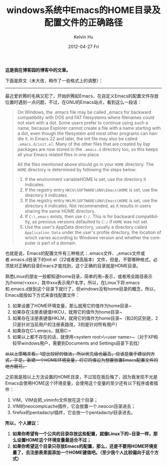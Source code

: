 #+TITLE:       windows系统中Emacs的HOME目录及配置文件的正确路径
#+AUTHOR:      Kelvin Hu
#+EMAIL:       ini.kelvin@gmail.com
#+DATE:        2012-04-27 Fri
#+URI:         /blog/%y/%m/%d/set-emacs-home-directory-on-windows/
#+KEYWORDS:    emacs, windows
#+TAGS:        :Emacs:Windows:
#+LANGUAGE:    en
#+OPTIONS:     H:3 num:nil toc:nil \n:nil ::t |:t ^:nil -:nil f:t *:t <:t
#+DESCRIPTION: how to set emacs home directory on windows


*这是我在博客园的博客中的文章。*

下面是原文（未大改，稍作了一些格式上的调整）：

--------------------------------------------------------------------------------

最近爱折腾的毛病又犯了，开始折腾起Emacs，在自定义Emacs的配置文件存放位置时遇到一点问题，不过，在GNU的Emacs站点，看到这么一段话：

#+BEGIN_QUOTE
On Windows, the .emacs file may be called _emacs for backward compatibility with DOS and FAT filesystems where filenames could not start with a dot. Some users prefer to continue using such a name, because Explorer cannot create a file with a name starting with a dot, even though the filesystem and most other programs can handle it. In Emacs 22 and later, the init file may also be called =.emacs.d/init.el=. Many of the other files that are created by lisp packages are now stored in the =.emacs.d= directory too, so this keeps all your Emacs related files in one place.

All the files mentioned above should go in your =HOME= directory. The =HOME= directory is determined by following the steps below:

1. If the environment variableHOME is set, use the directory it indicates.
2. If the registry entry =HKCU\SOFTWARE\GNU\Emacs\HOME= is set, use the directory it indicates.
3. If the registry entry =HKLM\SOFTWARE\GNU\Emacs\HOME= is set, use the directory it indicates. Not recommended, as it results in users sharing the same HOME directory.
4. If =C:\.emacs= exists, then use =C:/=. This is for backward compatibility, as previous versions defaulted to =C:/= if =HOME= was not set.
5. Use the user's AppData directory, usually a directory called =Application Data= under the user's profile directory, the location of which varies according to Windows version and whether the computer is part of a domain.
#+END_QUOTE

也就是说，Emacs的配置文件有三种格式：.emacs文件、_emacs文件或者.emacs.d目录下的init.el（22或者更高版本）文件，但是，不管哪种格式，必须放对正确的目录Emacs才能找到，这个正确的目录就是HOME目录。

熟悉Linux的朋友一般都知道home目录，简单的用~表示，或者用全路径表示为/home/<xxx>，其中xxx表示用户名字，所以，在Linux下将.emacs和.emacs.d放到这个目录下就行了，但windows没有home目录的概念，所以，Emacs就按如下方式来查找配置文件：

1. 如果设置了HOME环境变量，那么就用它的值作为home目录~
2. 如果存在注册表键值HKCU\SOFTWARE\GNU\Emacs\HOME，就用它的值作为home目录~
3. 如果存在注册表键值HKLM\SOFTWARE\GNU\Emacs\HOME，就用它的值作为home目录~（和2的区别是，2只是针对当前用户的注册表路径，3则是针对所有用户）
4. 如果存在C:\.emacs，就用C:\作为home目录~
5. 如果以上都不存在的话，就使用<system root>\Users\<user name>\AppData\Roaming作为home目录~（对于XP和较早windows用户，需要到Documents and Settings目录下去找）

+从以上策略来看，1是比较好的做法，所以优先级也最高，应该是属于建议的方式，于是，新建一个HOME环境变量，将它的值设为想要放置Emacs配置文件的地方既可。+

之前我是按以上方法设置的HOME目录，不过现在我后悔了，因为我发现不光是Emacs会使用HOME这个环境变量，会使用这个变量的至少还有以下程序或者插件：

1. VIM，VIM会把_viminfo文件放在这个目录；
2. VIM的neocomplcache插件，它会放置一个.neocon目录进去；
3. firefox的pentadactyl插件，它会放一个pentadactyl目录进去。

*所以，个人建议：*

1. *如果你希望有一个公共的目录存放这些配置，就像Linux下的~目录一样，那么设置HOME这个环境变量最适合不过；*
2. *如果你希望这个目录只存放Emacs的配置，那么，还是不要用HOME环境变量了，去注册表里面添加一个HOME键值吧。（至少我个人比较偏向于这个方式）*
